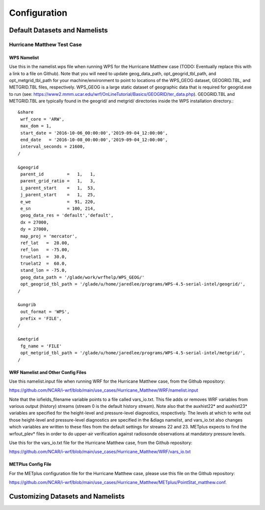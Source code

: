 *************
Configuration
*************

Default Datasets and Namelists
==============================
---------------------------
Hurricane Matthew Test Case
---------------------------
^^^^^^^^^^^^
WPS Namelist
^^^^^^^^^^^^
Use this in the namelist.wps file when running WPS for the Hurricane Matthew case (TODO: Eventually replace this with a link to a file on Github). Note that you will need to update geog_data_path, opt_geogrid_tbl_path, and opt_metgrid_tbl_path for your machine/environment to point to locations of the WPS_GEOG dataset, GEOGRID.TBL, and METGRID.TBL files, respectively. WPS_GEOG is a large static dataset of geographic data that is required for geogrid.exe to run (see: https://www2.mmm.ucar.edu/wrf/OnLineTutorial/Basics/GEOGRID/ter_data.php). GEOGRID.TBL and METGRID.TBL are typically found in the geogrid/ and metgrid/ directories inside the WPS installation directory.::

  &share
   wrf_core = 'ARW',
   max_dom = 1,
   start_date = '2016-10-06_00:00:00','2019-09-04_12:00:00',
   end_date   = '2016-10-08_00:00:00','2019-09-04_12:00:00',
   interval_seconds = 21600,
  /

  &geogrid
   parent_id         =   1,   1,
   parent_grid_ratio =   1,   3,
   i_parent_start    =   1,  53,
   j_parent_start    =   1,  25,
   e_we              =  91, 220,
   e_sn              = 100, 214,
   geog_data_res = 'default','default',
   dx = 27000,
   dy = 27000,
   map_proj = 'mercator',
   ref_lat   =  28.00,
   ref_lon   = -75.00,
   truelat1  =  30.0,
   truelat2  =  60.0,
   stand_lon = -75.0,
   geog_data_path = '/glade/work/wrfhelp/WPS_GEOG/'
   opt_geogrid_tbl_path = '/glade/u/home/jaredlee/programs/WPS-4.5-serial-intel/geogrid/',
  /

  &ungrib
   out_format = 'WPS',
   prefix = 'FILE',
  /

  &metgrid
   fg_name = 'FILE'
   opt_metgrid_tbl_path = '/glade/u/home/jaredlee/programs/WPS-4.5-serial-intel/metgrid/',
  /

^^^^^^^^^^^^^^^^^^^^^^^^^^^^^^^^^^^
WRF Namelist and Other Config Files
^^^^^^^^^^^^^^^^^^^^^^^^^^^^^^^^^^^
Use this namelist.input file when running WRF for the Hurricane Matthew case, from the Github repository:

https://github.com/NCAR/i-wrf/blob/main/use_cases/Hurricane_Matthew/WRF/namelist.input

Note that the iofields_filename variable points to a file called vars_io.txt. This file adds or removes WRF variables from various output (history) streams (stream 0 is the default history stream). Note also that the auxhist22* and auxhist23* variables are specified for the height-level and pressure-level diagnostics, respectively. The levels at which to write out those height-level and pressure-level diagnostics are specified in the &diags namelist, and vars_io.txt also changes which variables are written to these files from the default settings for streams 22 and 23. METplus expects to find the wrfout_plev* files in order to do upper-air verification against radiosonde observations at mandatory pressure levels.

Use this for the vars_io.txt file for the Hurricane Matthew case, from the Github repository:

https://github.com/NCAR/i-wrf/blob/main/use_cases/Hurricane_Matthew/WRF/vars_io.txt

^^^^^^^^^^^^^^^^^^^
METPlus Config File
^^^^^^^^^^^^^^^^^^^
For the METplus configuration file for the Hurricane Matthew case, please use this file on the Github repository:

https://github.com/NCAR/i-wrf/blob/main/use_cases/Hurricane_Matthew/METplus/PointStat_matthew.conf.

Customizing Datasets and Namelists
==================================
